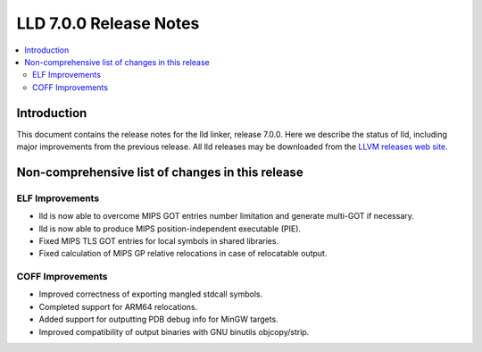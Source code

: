 =======================
LLD 7.0.0 Release Notes
=======================

.. contents::
    :local:

Introduction
============

This document contains the release notes for the lld linker, release 7.0.0.
Here we describe the status of lld, including major improvements
from the previous release. All lld releases may be downloaded
from the `LLVM releases web site <https://llvm.org/releases/>`_.

Non-comprehensive list of changes in this release
=================================================

ELF Improvements
----------------

* lld is now able to overcome MIPS GOT entries number limitation
  and generate multi-GOT if necessary.

* lld is now able to produce MIPS position-independent executable (PIE).

* Fixed MIPS TLS GOT entries for local symbols in shared libraries.

* Fixed calculation of MIPS GP relative relocations
  in case of relocatable output.

COFF Improvements
-----------------

* Improved correctness of exporting mangled stdcall symbols.

* Completed support for ARM64 relocations.

* Added support for outputting PDB debug info for MinGW targets.

* Improved compatibility of output binaries with GNU binutils objcopy/strip.
